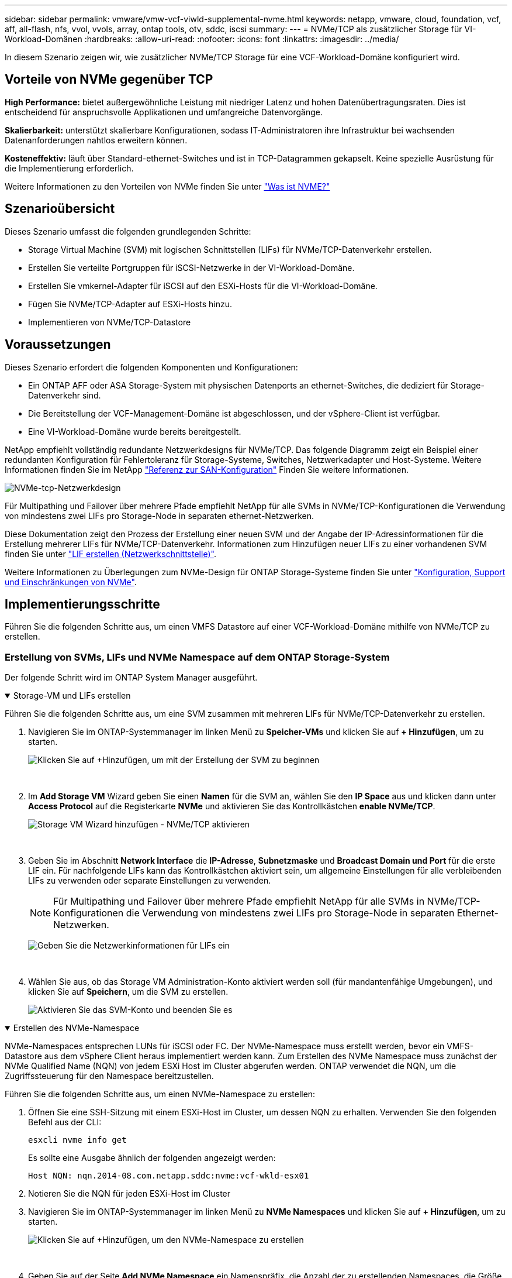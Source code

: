 ---
sidebar: sidebar 
permalink: vmware/vmw-vcf-viwld-supplemental-nvme.html 
keywords: netapp, vmware, cloud, foundation, vcf, aff, all-flash, nfs, vvol, vvols, array, ontap tools, otv, sddc, iscsi 
summary:  
---
= NVMe/TCP als zusätzlicher Storage für VI-Workload-Domänen
:hardbreaks:
:allow-uri-read: 
:nofooter: 
:icons: font
:linkattrs: 
:imagesdir: ../media/


[role="lead"]
In diesem Szenario zeigen wir, wie zusätzlicher NVMe/TCP Storage für eine VCF-Workload-Domäne konfiguriert wird.



== Vorteile von NVMe gegenüber TCP

*High Performance:* bietet außergewöhnliche Leistung mit niedriger Latenz und hohen Datenübertragungsraten. Dies ist entscheidend für anspruchsvolle Applikationen und umfangreiche Datenvorgänge.

*Skalierbarkeit:* unterstützt skalierbare Konfigurationen, sodass IT-Administratoren ihre Infrastruktur bei wachsenden Datenanforderungen nahtlos erweitern können.

*Kosteneffektiv:* läuft über Standard-ethernet-Switches und ist in TCP-Datagrammen gekapselt. Keine spezielle Ausrüstung für die Implementierung erforderlich.

Weitere Informationen zu den Vorteilen von NVMe finden Sie unter https://www.netapp.com/data-storage/nvme/what-is-nvme/["Was ist NVME?"]



== Szenarioübersicht

Dieses Szenario umfasst die folgenden grundlegenden Schritte:

* Storage Virtual Machine (SVM) mit logischen Schnittstellen (LIFs) für NVMe/TCP-Datenverkehr erstellen.
* Erstellen Sie verteilte Portgruppen für iSCSI-Netzwerke in der VI-Workload-Domäne.
* Erstellen Sie vmkernel-Adapter für iSCSI auf den ESXi-Hosts für die VI-Workload-Domäne.
* Fügen Sie NVMe/TCP-Adapter auf ESXi-Hosts hinzu.
* Implementieren von NVMe/TCP-Datastore




== Voraussetzungen

Dieses Szenario erfordert die folgenden Komponenten und Konfigurationen:

* Ein ONTAP AFF oder ASA Storage-System mit physischen Datenports an ethernet-Switches, die dediziert für Storage-Datenverkehr sind.
* Die Bereitstellung der VCF-Management-Domäne ist abgeschlossen, und der vSphere-Client ist verfügbar.
* Eine VI-Workload-Domäne wurde bereits bereitgestellt.


NetApp empfiehlt vollständig redundante Netzwerkdesigns für NVMe/TCP. Das folgende Diagramm zeigt ein Beispiel einer redundanten Konfiguration für Fehlertoleranz für Storage-Systeme, Switches, Netzwerkadapter und Host-Systeme. Weitere Informationen finden Sie im NetApp link:https://docs.netapp.com/us-en/ontap/san-config/index.html["Referenz zur SAN-Konfiguration"] Finden Sie weitere Informationen.

image:vmware-vcf-asa-image74.png["NVMe-tcp-Netzwerkdesign"]

Für Multipathing und Failover über mehrere Pfade empfiehlt NetApp für alle SVMs in NVMe/TCP-Konfigurationen die Verwendung von mindestens zwei LIFs pro Storage-Node in separaten ethernet-Netzwerken.

Diese Dokumentation zeigt den Prozess der Erstellung einer neuen SVM und der Angabe der IP-Adressinformationen für die Erstellung mehrerer LIFs für NVMe/TCP-Datenverkehr. Informationen zum Hinzufügen neuer LIFs zu einer vorhandenen SVM finden Sie unter link:https://docs.netapp.com/us-en/ontap/networking/create_a_lif.html["LIF erstellen (Netzwerkschnittstelle)"].

Weitere Informationen zu Überlegungen zum NVMe-Design für ONTAP Storage-Systeme finden Sie unter link:https://docs.netapp.com/us-en/ontap/nvme/support-limitations.html["Konfiguration, Support und Einschränkungen von NVMe"].



== Implementierungsschritte

Führen Sie die folgenden Schritte aus, um einen VMFS Datastore auf einer VCF-Workload-Domäne mithilfe von NVMe/TCP zu erstellen.



=== Erstellung von SVMs, LIFs und NVMe Namespace auf dem ONTAP Storage-System

Der folgende Schritt wird im ONTAP System Manager ausgeführt.

.Storage-VM und LIFs erstellen
[%collapsible%open]
====
Führen Sie die folgenden Schritte aus, um eine SVM zusammen mit mehreren LIFs für NVMe/TCP-Datenverkehr zu erstellen.

. Navigieren Sie im ONTAP-Systemmanager im linken Menü zu *Speicher-VMs* und klicken Sie auf *+ Hinzufügen*, um zu starten.
+
image:vmware-vcf-asa-image01.png["Klicken Sie auf +Hinzufügen, um mit der Erstellung der SVM zu beginnen"]

+
{Nbsp}

. Im *Add Storage VM* Wizard geben Sie einen *Namen* für die SVM an, wählen Sie den *IP Space* aus und klicken dann unter *Access Protocol* auf die Registerkarte *NVMe* und aktivieren Sie das Kontrollkästchen *enable NVMe/TCP*.
+
image:vmware-vcf-asa-image75.png["Storage VM Wizard hinzufügen - NVMe/TCP aktivieren"]

+
{Nbsp}

. Geben Sie im Abschnitt *Network Interface* die *IP-Adresse*, *Subnetzmaske* und *Broadcast Domain und Port* für die erste LIF ein. Für nachfolgende LIFs kann das Kontrollkästchen aktiviert sein, um allgemeine Einstellungen für alle verbleibenden LIFs zu verwenden oder separate Einstellungen zu verwenden.
+

NOTE: Für Multipathing und Failover über mehrere Pfade empfiehlt NetApp für alle SVMs in NVMe/TCP-Konfigurationen die Verwendung von mindestens zwei LIFs pro Storage-Node in separaten Ethernet-Netzwerken.

+
image:vmware-vcf-asa-image76.png["Geben Sie die Netzwerkinformationen für LIFs ein"]

+
{Nbsp}

. Wählen Sie aus, ob das Storage VM Administration-Konto aktiviert werden soll (für mandantenfähige Umgebungen), und klicken Sie auf *Speichern*, um die SVM zu erstellen.
+
image:vmware-vcf-asa-image04.png["Aktivieren Sie das SVM-Konto und beenden Sie es"]



====
.Erstellen des NVMe-Namespace
[%collapsible%open]
====
NVMe-Namespaces entsprechen LUNs für iSCSI oder FC. Der NVMe-Namespace muss erstellt werden, bevor ein VMFS-Datastore aus dem vSphere Client heraus implementiert werden kann. Zum Erstellen des NVMe Namespace muss zunächst der NVMe Qualified Name (NQN) von jedem ESXi Host im Cluster abgerufen werden. ONTAP verwendet die NQN, um die Zugriffssteuerung für den Namespace bereitzustellen.

Führen Sie die folgenden Schritte aus, um einen NVMe-Namespace zu erstellen:

. Öffnen Sie eine SSH-Sitzung mit einem ESXi-Host im Cluster, um dessen NQN zu erhalten. Verwenden Sie den folgenden Befehl aus der CLI:
+
[source, cli]
----
esxcli nvme info get
----
+
Es sollte eine Ausgabe ähnlich der folgenden angezeigt werden:

+
[source, cli]
----
Host NQN: nqn.2014-08.com.netapp.sddc:nvme:vcf-wkld-esx01
----
. Notieren Sie die NQN für jeden ESXi-Host im Cluster
. Navigieren Sie im ONTAP-Systemmanager im linken Menü zu *NVMe Namespaces* und klicken Sie auf *+ Hinzufügen*, um zu starten.
+
image:vmware-vcf-asa-image93.png["Klicken Sie auf +Hinzufügen, um den NVMe-Namespace zu erstellen"]

+
{Nbsp}

. Geben Sie auf der Seite *Add NVMe Namespace* ein Namenspräfix, die Anzahl der zu erstellenden Namespaces, die Größe des Namespace und das Host-Betriebssystem ein, das auf den Namespace zugreift. Erstellen Sie im Abschnitt *Host NQN* eine kommagetrennte Liste der NQN's, die zuvor von den ESXi-Hosts erfasst wurden, die auf die Namespaces zugreifen werden.


Klicken Sie auf *Weitere Optionen*, um zusätzliche Elemente wie die Snapshot-Schutzrichtlinie zu konfigurieren. Klicken Sie abschließend auf *Speichern*, um den NVMe-Namespace zu erstellen.

+ image:vmware-vcf-asa-image93.png["Klicken Sie auf +Hinzufügen, um den NVMe-Namespace zu erstellen"]

====


=== Richten Sie Netzwerk- und NVMe-Softwareadapter auf ESXi-Hosts ein

Folgende Schritte werden für den VI-Workload-Domänen-Cluster mithilfe des vSphere Clients durchgeführt. In diesem Fall wird vCenter Single Sign-On verwendet, sodass der vSphere-Client sowohl für die Management- als auch für die Workload-Domäne gemeinsam ist.

.Verteilte Portgruppen für NVME/TCP-Datenverkehr erstellen
[%collapsible%open]
====
Führen Sie die folgenden Schritte aus, um eine neue verteilte Portgruppe für jedes NVMe/TCP-Netzwerk zu erstellen:

. Navigieren Sie im vSphere-Client zu *Inventar > Netzwerk* für die Workload-Domäne. Navigieren Sie zum vorhandenen Distributed Switch und wählen Sie die Aktion zum Erstellen von *New Distributed Port Group...* aus.
+
image:vmware-vcf-asa-image22.png["Wählen Sie diese Option, um eine neue Portgruppe zu erstellen"]

+
{Nbsp}

. Geben Sie im Assistenten *New Distributed Port Group* einen Namen für die neue Portgruppe ein und klicken Sie auf *Next*, um fortzufahren.
. Füllen Sie auf der Seite *Configure settings* alle Einstellungen aus. Wenn VLANs verwendet werden, stellen Sie sicher, dass Sie die richtige VLAN-ID angeben. Klicken Sie auf *Weiter*, um fortzufahren.
+
image:vmware-vcf-asa-image23.png["Geben Sie die VLAN-ID ein"]

+
{Nbsp}

. Überprüfen Sie auf der Seite *Ready to Complete* die Änderungen und klicken Sie auf *Finish*, um die neue verteilte Portgruppe zu erstellen.
. Wiederholen Sie diesen Vorgang, um eine verteilte Portgruppe für das zweite verwendete NVMe/TCP-Netzwerk zu erstellen und sicherzustellen, dass Sie die korrekte *VLAN-ID* eingegeben haben.
. Nachdem beide Portgruppen erstellt wurden, navigieren Sie zur ersten Portgruppe und wählen Sie die Aktion *Einstellungen bearbeiten...* aus.
+
image:vmware-vcf-asa-image77.png["DPG - Einstellungen bearbeiten"]

+
{Nbsp}

. Navigieren Sie auf der Seite *Distributed Port Group - Edit Settings* im linken Menü zu *Teaming und Failover* und klicken Sie auf *Uplink2*, um es nach unten zu *unused Uplinks* zu verschieben.
+
image:vmware-vcf-asa-image78.png["Setzen Sie Uplink2 auf „nicht verwendet“"]

. Wiederholen Sie diesen Schritt für die zweite NVMe/TCP-Portgruppe. Allerdings bewegt sich dieses Mal *Uplink1* zu *unbenutzten Uplinks*.
+
image:vmware-vcf-asa-image79.png["Setzen Sie Uplink 1 auf „nicht verwendet“"]



====
.Erstellen Sie VMkernel-Adapter auf jedem ESXi-Host
[%collapsible%open]
====
Wiederholen Sie diesen Vorgang auf jedem ESXi-Host in der Workload-Domäne.

. Navigieren Sie vom vSphere-Client zu einem der ESXi-Hosts in der Workload-Domäneninventarisierung. Wählen Sie auf der Registerkarte *Configure* *VMkernel Adapter* und klicken Sie auf *Add Networking...*, um zu starten.
+
image:vmware-vcf-asa-image30.png["Starten Sie den Assistenten zum Hinzufügen von Netzwerken"]

+
{Nbsp}

. Wählen Sie im Fenster *Verbindungstyp auswählen* *VMkernel Netzwerkadapter* und klicken Sie auf *Weiter*, um fortzufahren.
+
image:vmware-vcf-asa-image08.png["Wählen Sie VMkernel Netzwerkadapter"]

+
{Nbsp}

. Wählen Sie auf der Seite *Zielgerät auswählen* eine der zuvor erstellten verteilten Portgruppen für iSCSI aus.
+
image:vmware-vcf-asa-image95.png["Wählen Sie die Zielportgruppe aus"]

+
{Nbsp}

. Klicken Sie auf der Seite *Port Properties* auf das Feld für *NVMe over TCP* und klicken Sie auf *Next*, um fortzufahren.
+
image:vmware-vcf-asa-image96.png["VMkernel-Port-Eigenschaften"]

+
{Nbsp}

. Geben Sie auf der Seite *IPv4 settings* die *IP-Adresse*, *Subnetzmaske* ein, und geben Sie eine neue Gateway-IP-Adresse ein (nur bei Bedarf). Klicken Sie auf *Weiter*, um fortzufahren.
+
image:vmware-vcf-asa-image97.png["VMkernel IPv4-Einstellungen"]

+
{Nbsp}

. Überprüfen Sie Ihre Auswahl auf der Seite *Ready to Complete* und klicken Sie auf *Finish*, um den VMkernel-Adapter zu erstellen.
+
image:vmware-vcf-asa-image98.png["Prüfen Sie die VMkernel-Auswahl"]

+
{Nbsp}

. Wiederholen Sie diesen Vorgang, um einen VMkernel Adapter für das zweite iSCSI-Netzwerk zu erstellen.


====
.Fügen Sie einen NVMe-over-TCP-Adapter hinzu
[%collapsible%open]
====
Für jedes etablierte NVMe/TCP-Netzwerk, das für Storage-Datenverkehr reserviert ist, muss auf jedem ESXi Host im Workload-Domänencluster ein NVMe-over-TCP-Softwareadapter installiert sein.

Führen Sie folgende Schritte aus, um NVMe over TCP-Adapter zu installieren und die NVMe-Controller zu ermitteln:

. Navigieren Sie im vSphere-Client zu einem der ESXi-Hosts im Workload-Domänencluster. Klicken Sie auf der Registerkarte *Configure* im Menü auf *Speicheradapter* und wählen Sie dann aus dem Dropdown-Menü *Add Software Adapter* *Add NVMe over TCP Adapter*.
+
image:vmware-vcf-asa-image99.png["Fügen Sie einen NVMe-over-TCP-Adapter hinzu"]

+
{Nbsp}

. Öffnen Sie im Fenster *Add Software NVMe over TCP Adapter* das Dropdown-Menü *Physical Network Adapter* und wählen Sie den richtigen physischen Netzwerkadapter aus, auf dem der NVMe Adapter aktiviert werden soll.
+
image:vmware-vcf-asa-image100.png["Wählen Sie den physischen Adapter aus"]

+
{Nbsp}

. Wiederholen Sie diesen Vorgang für das zweite Netzwerk, das NVMe-over-TCP-Datenverkehr zugewiesen wurde, und weisen Sie den richtigen physischen Adapter zu.
. Wählen Sie einen der neu installierten NVMe over TCP Adapter aus und wählen Sie auf der Registerkarte *Controller* *Controller* aus.
+
image:vmware-vcf-asa-image101.png["Controller Hinzufügen"]

+
{Nbsp}

. Wählen Sie im Fenster *Controller hinzufügen* die Registerkarte *automatisch* aus und führen Sie die folgenden Schritte aus.
+
** Geben Sie für eine der logischen SVM-Schnittstellen im gleichen Netzwerk eine IP-Adresse ein, die dem physischen Adapter zugewiesen ist, der diesem NVMe over TCP-Adapter zugewiesen ist.
** Klicken Sie auf die Schaltfläche *Controller entdecken*.
** Aktivieren Sie in der Liste der erkannten Controller das Kontrollkästchen für die beiden Controller, deren Netzwerkadressen mit diesem NVMe-over-TCP-Adapter übereinstimmen.
** Klicken Sie auf die Schaltfläche *OK*, um die ausgewählten Controller hinzuzufügen.
+
image:vmware-vcf-asa-image102.png["Ermitteln und Hinzufügen von Controllern"]

+
{Nbsp}



. Nach einigen Sekunden sollte der NVMe Namespace auf der Registerkarte „Geräte“ angezeigt werden.
+
image:vmware-vcf-asa-image103.png["NVMe-Namespace unter Geräte aufgeführt"]

+
{Nbsp}

. Wiederholen Sie dieses Verfahren, um einen NVMe over TCP-Adapter für das zweite Netzwerk zu erstellen, das für NVMe/TCP-Datenverkehr eingerichtet wurde.


====
.NVMe over TCP Datastore implementieren
[%collapsible%open]
====
Führen Sie die folgenden Schritte aus, um einen VMFS-Datastore im NVMe Namespace zu erstellen:

. Navigieren Sie im vSphere-Client zu einem der ESXi-Hosts im Workload-Domänencluster. Wählen Sie im Menü *actions* *Storage > New Datastore...*.
+
image:vmware-vcf-asa-image104.png["Fügen Sie einen NVMe-over-TCP-Adapter hinzu"]

+
{Nbsp}

. Wählen Sie im Assistenten *New Datastore* *VMFS* als Typ aus. Klicken Sie auf *Weiter*, um fortzufahren.
. Geben Sie auf der Seite *Name und Geräteauswahl* einen Namen für den Datastore ein und wählen Sie den NVMe Namespace aus der Liste der verfügbaren Geräte aus.
+
image:vmware-vcf-asa-image105.png["Name und Geräteauswahl"]

+
{Nbsp}

. Wählen Sie auf der Seite *VMFS Version* die Version von VMFS für den Datastore aus.
. Nehmen Sie auf der Seite *Partition Configuration* die gewünschten Änderungen am Standard-Partitionsschema vor. Klicken Sie auf *Weiter*, um fortzufahren.
+
image:vmware-vcf-asa-image106.png["Konfiguration der NVMe-Partition"]

+
{Nbsp}

. Überprüfen Sie auf der Seite *Ready to Complete* die Zusammenfassung und klicken Sie auf *Finish*, um den Datastore zu erstellen.
. Navigieren Sie zum neuen Datastore im Bestand und klicken Sie auf die Registerkarte *Hosts*. Bei korrekter Konfiguration sollten alle ESXi-Hosts im Cluster aufgeführt sein und Zugriff auf den neuen Datastore haben.
+
image:vmware-vcf-asa-image107.png["Hosts, die mit dem Datastore verbunden sind"]

+
{Nbsp}



====


== Weitere Informationen

Informationen zum Konfigurieren von ONTAP-Speichersystemen finden Sie im link:https://docs.netapp.com/us-en/ontap["ONTAP 9-Dokumentation"] Zentrieren.

Informationen zum Konfigurieren von VCF finden Sie unter link:https://techdocs.broadcom.com/us/en/vmware-cis/vcf.html["Dokumentation zu VMware Cloud Foundation"].
